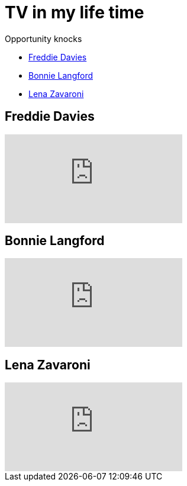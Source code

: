 = TV in my life time

.Opportunity knocks
* <<Freddie Davies>>
* <<Bonnie Langford>>
* <<Lena Zavaroni>>

== Freddie Davies
video::dYVYEFRe58s[youtube]

== Bonnie Langford
video::noRliAEeiQE[youtube]

== Lena Zavaroni
video::j9NSwN-adPM[youtube]